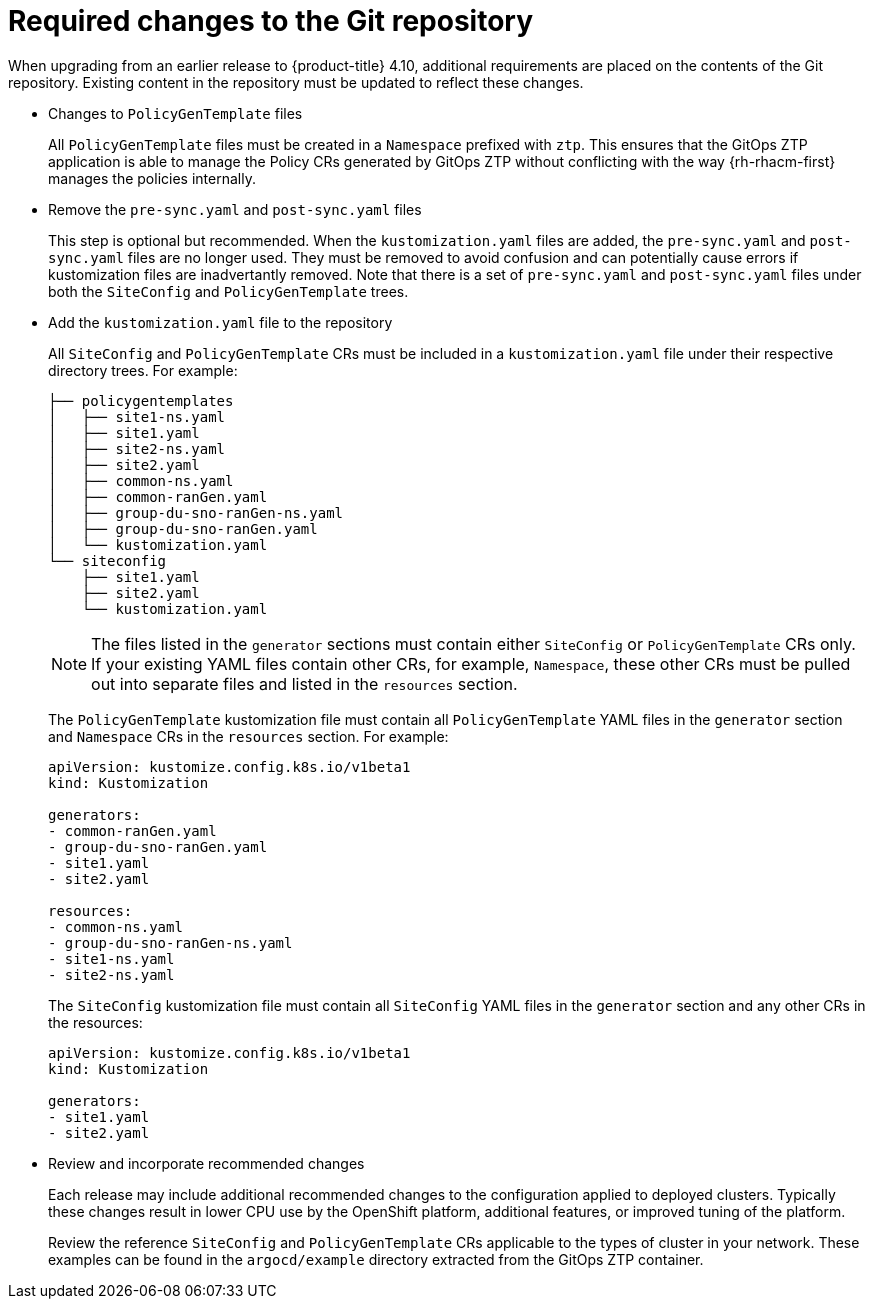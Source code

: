 // Module included in the following assemblies:
//
// *scalability_and_performance/ztp-deploying-disconnected.adoc

:_content-type: CONCEPT
[id="ztp-required-changes-to-the-git-repository_{context}"]
= Required changes to the Git repository

When upgrading from an earlier release to {product-title} 4.10, additional requirements are placed on the contents of the Git repository. Existing content in the repository must be updated to reflect these changes.

* Changes to `PolicyGenTemplate` files
+
All `PolicyGenTemplate` files must be created in a `Namespace` prefixed with `ztp`. This ensures that the GitOps ZTP application is able to manage the Policy CRs generated by GitOps ZTP without conflicting with the way {rh-rhacm-first} manages the policies internally.

* Remove the `pre-sync.yaml` and `post-sync.yaml` files
+
This step is optional but recommended. When the `kustomization.yaml` files are added, the `pre-sync.yaml` and `post-sync.yaml` files are no longer used. They must be removed to avoid confusion and can potentially cause errors if kustomization files are inadvertantly removed. Note that there is a set of `pre-sync.yaml` and `post-sync.yaml` files under both the `SiteConfig` and `PolicyGenTemplate` trees.

* Add the `kustomization.yaml` file to the repository
+
All `SiteConfig` and `PolicyGenTemplate` CRs must be included in a `kustomization.yaml` file under their respective directory trees. For example:
+
[source,terminal]
----
├── policygentemplates
│   ├── site1-ns.yaml
│   ├── site1.yaml
│   ├── site2-ns.yaml
│   ├── site2.yaml
│   ├── common-ns.yaml
│   ├── common-ranGen.yaml
│   ├── group-du-sno-ranGen-ns.yaml
│   ├── group-du-sno-ranGen.yaml
│   └── kustomization.yaml
└── siteconfig
    ├── site1.yaml
    ├── site2.yaml
    └── kustomization.yaml
----
+
[NOTE]
====
The files listed in the `generator` sections must contain either `SiteConfig` or `PolicyGenTemplate` CRs only. If your existing YAML files contain other CRs, for example, `Namespace`, these other CRs must be pulled out into separate files and listed in the `resources` section.
====
+
The `PolicyGenTemplate` kustomization file must contain all `PolicyGenTemplate` YAML files in the `generator` section and `Namespace` CRs in the `resources` section. For example:
+
[source,yaml]
----
apiVersion: kustomize.config.k8s.io/v1beta1
kind: Kustomization

generators:
- common-ranGen.yaml
- group-du-sno-ranGen.yaml
- site1.yaml
- site2.yaml

resources:
- common-ns.yaml
- group-du-sno-ranGen-ns.yaml
- site1-ns.yaml
- site2-ns.yaml
----
+
The `SiteConfig` kustomization file must contain all `SiteConfig` YAML files in the `generator` section and any other CRs in the resources:
+
[source,terminal]
----
apiVersion: kustomize.config.k8s.io/v1beta1
kind: Kustomization

generators:
- site1.yaml
- site2.yaml
----

* Review and incorporate recommended changes
+
Each release may include additional recommended changes to the configuration applied to deployed clusters. Typically these changes result in lower CPU use by the OpenShift platform, additional features, or improved tuning of the platform.
+
Review the reference `SiteConfig` and `PolicyGenTemplate` CRs applicable to the types of cluster in your network. These examples can be found in the `argocd/example` directory extracted from the GitOps ZTP container.
